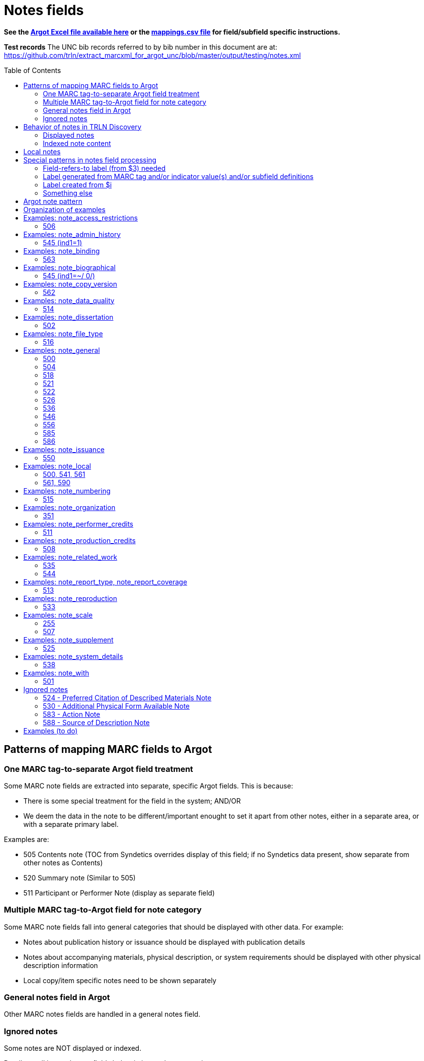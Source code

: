 :toc:
:toc-placement!:

= Notes fields

*See the https://github.com/trln/data-documentation/tree/master/argot[Argot Excel file available here] or the https://github.com/trln/data-documentation/blob/master/argot/_mappings.csv[mappings.csv file] for field/subfield specific instructions.*

*Test records*
The UNC bib records referred to by bib number in this document are at:
https://github.com/trln/extract_marcxml_for_argot_unc/blob/master/output/testing/notes.xml

toc::[]

== Patterns of mapping MARC fields to Argot
=== One MARC tag-to-separate Argot field treatment
Some MARC note fields are extracted into separate, specific Argot fields. This is because:

* There is some special treatment for the field in the system; AND/OR
* We deem the data in the note to be different/important enought to set it apart from other notes, either in a separate area, or with a separate primary label.

Examples are:

* 505 Contents note (TOC from Syndetics overrides display of this field; if no Syndetics data present, show separate from other notes as Contents)
* 520 Summary note (Similar to 505) 
* 511 Participant or Performer Note (display as separate field)

=== Multiple MARC tag-to-Argot field for note category
Some MARC note fields fall into general categories that should be displayed with other data. For example:

* Notes about publication history or issuance should be displayed with publication details
* Notes about accompanying materials, physical description, or system requirements should be displayed with other physical description information
* Local copy/item specific notes need to be shown separately

=== General notes field in Argot
Other MARC notes fields are handled in a general notes field.

=== Ignored notes
Some notes are NOT displayed or indexed.

Details on all ignored notes fields below in ignored notes section.

== Behavior of notes in TRLN Discovery
=== Displayed notes
All notes extracted into Argot will be displayed.

=== Indexed note content

* Note content is searchable in the keyword index.
* *Some note fields are NOT indexed.* These fields do not appear to meaningfully contribute to discovering the item described by the record and/or would introduce noise into the index and results sets
* Note labels and other parts of notes fields that contribute more noise than discoverability are NOT indexed.

== Local notes
It will be up to individual institutions to decide how their local notes (590) field data is mapped to the Argot `note_local` field.

In Endeca, we had the option of mapping this to either the non-indexed `Notes` property (using prepipeline data label `590`) or the `Indexed Notes` property (using prepipeline data label `590_indexed`).

The `note_local` field provides the same flexibility. 

== Special patterns in notes field processing
=== Field-refers-to label (from $3) needed
See https://github.com/trln/data-documentation/blob/master/argot/spec_docs/_subfield_3.adoc[spec document for $3] for more details. 

=== Label generated from MARC tag and/or indicator value(s) and/or subfield definitions
Data in some note fields looks very weird without a label. http://search.trln.org/search?id=UNCb1240038[Here's an example record in SearchTRLN]:

NOTES

- 1943-64. 1 v.
- No earlier abstracts published?
- Title varies slightly.
- (GL)


The same MARC field is often used to record different types of data, with indicator coding controlling the meaning of the field.

Some subfields are used to record data that needs its own label in order for the data (and its relationship to the rest of the data in the field) to make sense.

We should use the coding of the MARC data to display data to end users in a meaningful way.

*Each MARC field's indicators and subfields are defined separately, so this type of processing will be very field-specific.*

==== 521 example 1

 521 2 _ $a6-12$bMorgan Reynolds Incorporated

Without generating a label using the MARC tag and indicator coding, we end up with a cryptic note displayed:

 6-12 Morgan Reynolds Incorporated

Or we can meaningfully label/display the info:

 For grade(s): 6-12. (source: Morgan Reynolds Incorporated)


==== 521 example 2
 521 1 _ $aAdult.$bBrodart

Should be displayed:

 For age(s): Adult. (source: Brodart)

=== Label created from $i

[WARNING]
.$i is not always a label
=====================================================================
In the following fields, $i is a non-label data element: 

- 514
- 542
- 552
- 583
=====================================================================

=== Something else
Of course some fields are just weird and complicated.

One example is the 518 where you have the option of putting a natural language note in the $a. OR you can bust up the information into separately coded elements where the $p sort of functions as a label.

* May need $3 label
** b7832943a: 	518 _ _ $3CD 2$oRecorded$d2004 November,$pAuditorium (Chiesa) di San Salvatore a Rodengo, Brescia, Italy.
** b7832943a: 	518 _ _ $3CD 1$oRecorded$d2001 October,$pIstituo di musica Antica Academia Monte Regalis, Mondovi, Italy.
* If $a, treat like basic textual note
** b1200040a: 	518 _ _ $a"Recorded in the formerly monastic church of St. Ottilie in Möschenfeld near Munich. Date of recording, May, 1967."
* If any subfields occur after $a, remove them and throw in a space -- these are probably mis-coded and should be cleaned up in the data, but are pretty innocuous and seem easy-ish to deal with
** b8966892a: 	518 _ _ $aBroadcast$dFriday, November 18 (10:01-11:00 p.m. Est), on ABC.
* If no $a... $o 

== Argot note pattern

[source,javascript]
----
{
  "note_field_name":[
    {
      "label":"Label for the note",
      "value":"The displayed content of the note",
      "indexed_value":"The part of above value that should be indexed, if it is different from value",
      "indexed":"Boolean: true or false"
    }
  ]
}
----

* `label`: Optional. May be set from $3, $i, and/or MARC field tag + indicator values.
* `value`: *Required.* The note that will be displayed. If there is no `indexed_value` and `indexed` is not false, this is also the indexed note content.
* `indexed_value`: Optional. This should only be populated if:
** `indexed` == true; AND
** `indexed_value` needs to be different than `value`
* `indexed`: Optional. If not explicitly set, assumed to equal true. In other words, default assumption is that a note field will be indexed.

== Organization of examples

* Argot field
** MARC tag
*** Example from specific record
**** MARC
**** Argot 
**** Display (if there is anything notable to say/show)
**** Indexing/search (if there is anything notable to say/show)


== Examples: note_access_restrictions

Field is NOT indexed.

=== 506
==== UNCb4320053
===== MARC

[source]
----
506 1 _ $aAccess limited to UNC Chapel Hill-authenticated users.$fLimited to one (1) concurrent user
----

===== Argot

[source,javascript]
----
{
  "note_access_restrictions":[
    "Access limited to UNC Chapel Hill-authenticated users. Limited to one (1) concurrent user"
    ]
}
----

== Examples: note_admin_history

* Field is indexed

=== 545 (ind1=1)
==== UNCb5251752

===== MARC
[source]
-----
545 1 _ $aSpurlock-Neal Company started out as a drug store in Nashville, Tennessee in 1868, expanding later into a wholesale distributor of products from cough medicine and sarsaparilla to candies and syrups. By 1910, the company had become one of the largest retail druggists in the South.
-----

===== Argot
[source,javascript]
----
{
  "note_admin_history":[
      "Spurlock-Neal Company started out as a drug store in Nashville, Tennessee in 1868, expanding later into a wholesale distributor of products from cough medicine and sarsaparilla to candies and syrups. By 1910, the company had become one of the largest retail druggists in the South."
  ]
}
----

== Examples: note_binding

* Field is indexed

=== 563

==== UNCb8681679

===== MARC

[source]
----
563 _ _ $aPerfect bound softcover. Four-color offset lithography. Illustrated paper wrappers with flaps. Housed in foldout die-cut box with gold foil origami crane inserted into cover slot. Signed and numbered by the artist on book's front cover flap -- Description from$uhttp://vampandtramp.com/finepress/s/clarissa-sligh.html
----

===== Argot

[source,javascript]
----
{
  "note_binding":[
  {
    "value":"Perfect bound softcover. Four-color offset lithography. Illustrated paper wrappers with flaps. Housed in foldout die-cut box with gold foil origami crane inserted into cover slot. Signed and numbered by the artist on book's front cover flap -- Description from http://vampandtramp.com/finepress/s/clarissa-sligh.html"
  }
 ]
}
----

==== UNCb2559560

* Do NOT extract/map based on $5 See https://github.com/trln/data-documentation/blob/master/argot/spec_docs/_subfield_5.adoc[$5 spec doc] for details.

===== MARC
[source]
----
563 _ _ $aNLM copy bound in contemporary Cambridge-style binding.$5DNLM
----

===== Argot

*NONE*

==== UNCb4254290

* Label from $3

===== MARC

[source]
----
563 _ _ $aSome pages uncut.$3(Health Sciences Library, c. 1)
----

===== Argot

[source,javascript]
----
{
  "note_binding":[
    {
      "label":"(Health Sciences Library, c. 1):",
      "value":"Some pages uncut."
    }
  ]
}
----

== Examples: note_biographical

* Field is indexed

=== 545 (ind1=~/ 0/)
==== UNCb3784489

===== MARC
[source]
-----
545 _ _ $aEllen Walters, filmmaker, teacher, and anthropologist of Laurinburg, N.C., has produced and directed several documentary films on southern culture.
-----

===== Argot
[source,javascript]
----
{
  "note_biographical":[
      "Ellen Walters, filmmaker, teacher, and anthropologist of Laurinburg, N.C., has produced and directed several documentary films on southern culture."
  ]
}
----

== Examples: note_copy_version

* Field is not indexed

=== 562
==== UNCb7426360 mock

* Label from $3

===== MARC
[source]
-----
562 _ _ $3v. 2$aP. 140 is wrongly numbered 410.
-----

===== Argot
[source,javascript]
----
{
  "note_copy_version":[
      "v. 2: P. 140 is wrongly numbered 410."
  ]
}
----

===== Display

[NOTE]
====
I'm on the fence about where this belongs, though the `full display` column in the Argot fields.csv has it in "Other details > (item/copy-specific description cluster) > (no label)"

Separated out because I imagine this is something some institutions may want to treat differently.

It sometimes seems to be used for manifestation-level differences (i.e. all in a printing run would have same pagination error or advertisement included). However, sometimes it looks to be used for literal copy-specific notes (which would be local). 
====

== Examples: note_data_quality
=== 514
==== Complex processing rules

Produce a separate note with the label listed below for data in the given subfields.

* Attribute accuracy -- abc
* Logical consistency -- d
* Horizontal position accuracy -- fgh
* Vertical position accuracy -- ijk
* Cloud cover -- m
* Other data details -- euz

Insert ` -- ` (space hyphen hyphen space) between subfield values in all of the above *except* `Other data details`, where the subfield values should be separated by spaces only.

==== mock 1
From http://www.loc.gov/marc/bibliographic/bd514.html with a minor edit

===== MARC

[source]
----
514 _ _ $bEstimated to be 98.5%.$cVillage names compared to source map -- all match, therefore errors are possible only if source maps are incorrect.$dNode-to-line, line-to-area topological relationships maintained. Line and area attributes maintained. GRASS 4.0 program "v.support" checks topological relationships.$eAll incorporated limits shown on USGS quads were digitized.$fThe accuracy of this data is based upon the use of the source maps ... [subfield $f shortened in this example]$m8.42%
----

===== Argot

[source,javascript]
----
{
  "note_data_quality":[
    "Attribute accuracy: Estimated to be 98.5%. -- Village names compared to source map -- all match, therefore errors are possible only if source maps are incorrect.",
    "Logical consistency: Node-to-line, line-to-area topological relationships maintained. Line and area attributes maintained. GRASS 4.0 program \"v.support\" checks topological relationships.",
    "Other data details: All incorporated limits shown on USGS quads were digitized.",
    "Horizontal position accuracy: The accuracy of this data is based upon the use of the source maps ... [subfield $f shortened in this example]",
    "Cloud cover: 8.42%"
  ]
}
----

===== Suggested display
|====================
| Data quality: | Attribute accuracy: Estimated to be 98.5%. -- Village names compared to source map -- all match, therefore errors are possible only if source maps are incorrect.
| | Logical consistency: Node-to-line, line-to-area topological relationships maintained. Line and area attributes maintained. GRASS 4.0 program \"v.support\" checks topological relationships.
| | Other data details: All incorporated limits shown on USGS quads were digitized.
| | Horizontal position accuracy: The accuracy of this data is based upon the use of the source maps ... [subfield $f shortened in this example]
| | Cloud cover: 8.42%
|====================


==== mock 2
From http://www.loc.gov/marc/bibliographic/bd514.html

===== MARC

[source]
----
514 _ _ $aThe map layer that displays Special Feature Symbols shows the approximate location of small (less than 2 acres in size) areas of soils ... [subfield $a shortened in this example] $dQuarter quadrangles edited and joined internally and to surrounding quads. All known errors corrected.$eThe combination of spatial linework layer, Special Feature Symbols layer, and attribute data are considered a complete SSURGO dataset.$fThe actual on ground transition between the area represented by the Special Feature Symbol and the surrounding soils generally is very narrow with a well defined edge. The center of the feature area was compiled and digitized as a point. The same standards for compilation and digitizing used for line data were applied to the development of the Special Feature Symbols layer.
----

===== Argot

[source,javascript]
----
{
  "note_data_quality":[
    "Attribute accuracy: The map layer that displays Special Feature Symbols shows the approximate location of small (less than 2 acres in size) areas of soils ... [subfield $a shortened in this example]",
    "Logical consistency: Quarter quadrangles edited and joined internally and to surrounding quads. All known errors corrected.",
    "Other data details: The combination of spatial linework layer, Special Feature Symbols layer, and attribute data are considered a complete SSURGO dataset.",
    "Horizontal position accuracy: The actual on ground transition between the area represented by the Special Feature Symbol and the surrounding soils generally is very narrow with a well defined edge. The center of the feature area was compiled and digitized as a point. The same standards for compilation and digitizing used for line data were applied to the development of the Special Feature Symbols layer."
  ]
}
----

==== mock 3
From http://www.loc.gov/marc/bibliographic/bd514.html

===== MARC

[source]
----
514 _ _ $bApproximately 95%
----

===== Argot

[source,javascript]
----
{
  "note_data_quality":[
    "Attribute accuracy: Approximately 95%"
  ]
}
----

==== mock 4
From http://www.loc.gov/marc/bibliographic/bd514.html

===== MARC

[source]
----
514 _ _ $aHorizontal position accuracy 1-3 meters$fDifferential GPS$g3 meters$hStatic tests$iBar test$jOne foot$kBar check.
----

===== Argot

[source,javascript]
----
{
  "note_data_quality":[
    "Attribute accuracy: Horizontal position accuracy 1-3 meters",
    "Horizontal position accuracy: Differential GPS -- 3 meters -- Static tests",
    "Vertical position accuracy: Bar test -- One foot -- Bar check."
  ]
}
----

==== mock 5
From http://www.loc.gov/marc/bibliographic/bd514.html

===== MARC

[source]
----
514 _ _ $zCompleteness:$u<URI>
----

===== Argot

[source,javascript]
----
{
  "note_data_quality":[
    "Other data details: Completeness: <URI>"
  ]
}
----

==== UNCb4265192
===== MARC

[source]
----
514 _ _ $aNED has a resolution of one arc-second (approximately 30 meters) for the conterminous United States, Hawaii and a resolution of two arc-seconds for Alaska$g30 meters$uhttp://spatialnews.geocomm.com/whitepapers/sdts-demmap.pdf$zThe Spatial data and transfer standard mapping of the USGS digital elevation model.$uhttp://gisdata.usgs.net/NED/fgdcmetadata.asp$zNational elevation dataset FGDC compliant metadata.
----

===== Argot

[source,javascript]
----
{
  "note_data_quality":[
    "Attribute accuracy: NED has a resolution of one arc-second (approximately 30 meters) for the conterminous United States, Hawaii and a resolution of two arc-seconds for Alaska",
    "Horizontal position accuracy: 30 meters",    
    "Other data details: http://spatialnews.geocomm.com/whitepapers/sdts-demmap.pdf The Spatial data and transfer standard mapping of the USGS digital elevation model. http://gisdata.usgs.net/NED/fgdcmetadata.asp National elevation dataset FGDC compliant metadata."
  ]
}
----

==== UNCb8346897
===== MARC

[source]
----
514 _ _ $zConforms To:$eCombined Arms Research Library Digital Library
----

===== Argot

[source,javascript]
----
{
  "note_data_quality":[
    "Other data details: Conforms To: Combined Arms Research Library Digital Library"
  ]
}
----

==== UNCb6855640
===== MARC

[source]
----
514 _ _ $aThe attribute accuracy is unknown.$dNo duplicate features are present.$eAfter processing, the data set is checked for number of records, attribute names, and values compared with source materials.
----

===== Argot

[source,javascript]
----
{
  "note_data_quality":[
    "Attribute accuracy: The attribute accuracy is unknown.",
    "Logical consistency: No duplicate features are present.",
    "Other data details: After processing, the data set is checked for number of records, attribute names, and values compared with source materials."
  ]
}
----

== Examples: note_dissertation
=== 502
==== Complex processing rules
*See _Shift off subfield list before further processing_ section of https://github.com/trln/data-documentation/blob/master/argot/spec_docs/_subfield_6.adoc[$6 spec sheet]*

===== Punctuation provision rules for building field value from component subfields (i.e. when there are subfields other than a present)

* Precede all non-initial subfield values except $d with `--`
* Precede non-initial $d with `, ` (comma space)

===== Logic

* If first subfield is a...
** If there are no other subfields (b,c,d,g, or o)
*** Take contents of $a.
*** See UNCb9058990 example below.
** And it is followed by subfields b,c,d,g, or o
*** Build note field from all extractable subfield elements present, following punctuation provision rules.
*** See mock example below.
* If first subfield is b or g
** Build note field from all subfield elements present, following punctuation provision rules.
** See UNCb7386333 and UNCb1511334 examples below.
* Else...
** Provide fake $b value "Thesis/dissertation" to use at beginning of field
** Build note field from all subfield elements present, following punctuation provision rules
** See UNCb6856070 example below.

==== UNC mock example
===== MARC

[source]
----
502 _ _ $aThesis$bPh.D$cUniversity of North Carolina at Chapel Hill.
----

===== Argot
[source,javascript]
----
{
  "note_dissertation":[
      "Thesis--Ph.D--University of North Carolina at Chapel Hill."
  ]
}
----

==== UNCb9058990

===== MARC
[source]
----
502 _ _ $aThesis (Ph. D.)--University of Lancaster, Lancashire, England.
----

===== Argot

[source,javascript]
----
{
  "note_dissertation":[
      "Thesis (Ph. D.)--University of Lancaster, Lancashire, England."
  ]
}
----

==== UNCb7386333

===== MARC

[source]
----
502 _ _ $gRecital document$bMaster of Music in Performance and Vocal Pedagogy$cUniversity of Texas at San Antonio$d2012.
----

===== Argot

[source,javascript]
----
{
  "note_dissertation":[
      "Recital document--Master of Music in Performance and Vocal Pedagogy--University of Texas at San Antonio, 2012."
  ]
}
----

==== UNCb1511334

===== MARC
[source]
----
502 _ _ $bPh. D.$cUniversity of North Carolina$d1976
----

===== Argot

[source,javascript]
----
{
  "note_dissertation":[
      "Ph. D.--University of North Carolina, 1976"
  ]
}
----

==== UNCb6856070
===== MARC

[source]
----
502 _ _ $cBremen International Graduate School of Social Sciences$d2008
----

===== Argot

[source,javascript]
----
{
  "note_dissertation":[
      "Thesis/dissertation--Bremen International Graduate School of Social Sciences, 2008"
  ]
}
----

== Examples: note_file_type

* Field is NOT indexed

=== 516

==== UNCb3511387

* No label provided

===== MARC

[source]
----
516 8 _ $aISO 9660 format; data files in dBase format; text files in ASCII format
----

===== Argot

[source,javascript]
----
{
  "note_file_type":[
    "ISO 9660 format; data files in dBase format; text files in ASCII format"
    ]
}
----

==== UNCb4829326

* Label provided

===== MARC

[source]
----
516 _ _ $aPDF
----

===== Argot

[source,javascript]
----
{
  "note_file_type":[
    "PDF"
    ]
}
----

== Examples: note_general
=== 500

[NOTE]
====
500 is mapped to `note_general` if it lacks a whitelisted $5 value for the institution creating the Argot.
====

==== UNCb1055018
===== MARC
[source]
----
500 _ _ $a"This edition is limited to 750 copies, and the type has been distributed."
----

===== Argot
[source,javascript]
----
{
  "note_general":[
    {
      "value":"\"This edition is limited to 750 copies, and the type has been distributed.\""
    }
  ]
}


----

==== UNCb1004068
===== MARC

[source]
----
500 _ _ $aTranslation is based on a photocopy of the original MS. in the Library of Pembroke College, Oxford.
500 _ _ $a"Published under the auspices of the Library of the New York Academy of Medicine."
500 _ _ $3c. 1$aInscribed: "Benson R. Wilcox"--Fly leaf.$5NcU-H
541 _ _ $aPresented by Benson R. Wilcox$c(Gift :$d2010 :$fHealth Sciences Library,$3c. 1)
561 _ _ $3c. 1$aBookplate: "Ex Libris Benson R. Wilcox M.D."--Inside front cover.$5NcU-H
----

===== Argot
[source,javascript]
----
{
  "note_general":[
    {
      "value":"Translation is based on a photocopy of the original MS. in the Library of Pembroke College, Oxford."
    },
    {
      "value":"\"Published under the auspices of the Library of the New York Academy of Medicine.\""
    }
    ]
    }

----

=== 504

[IMPORTANT]
====
*Processing rule*

If $b is present, prepend "Number of references: " to its value.
====

==== UNCb4706138
===== MARC

[source]
----
504 _ _ $b36 references.
----

===== Argot

[source,javascript]
----
{
  "note_general":[
    {
      "value":"Number of references: 36 references.",
      "indexed":"false"
    }
  ]
}
----

==== UNCb2019098
===== MARC

[source]
----
504 _ _ $aBibliography : p. 81-83.$b52.
----

===== Argot
[source,javascript]
----
{
  "note_general":[
    {
      "value":"Bibliography : p. 81-83. Number of references: 52.",
      "indexed":"false"
    }
  ]
}
----

=== 518

==== UNCb7612476

* label from $3
* content of note broken down into specific subfields

===== MARC

[source]
----
518 _ _ $31st-4th works$orecorded$d2013 January 25-27$pSt. Mary's Church, Chilham, Kent.
518 _ _ $35th work$orecorded$d2013 January 31$pNo. 2 Studio, Abbey Road, London.
----

===== Argot

[source,javascript]
----
{
  "note_general":[
    {
      "label":"1st-4th works:",
      "value":"recorded 2013 January 25-27 St. Mary's Church, Chilham, Kent.",
      "indexed":"false"
    },
    {
      "label":"5th work:",
      "value":"recorded 2013 January 31 No. 2 Studio, Abbey Road, London.",
      "indexed":"false"
    }
  ]
}
----

==== UNCb1818381

* no label
* full note in $a

===== MARC

[source]
----
518 _ _ $aRecorded June 11-18, 1981, Corbett Auditorium, College-Conservatory of Music, University of Cincinnati.
----

===== Argot

[source,javascript]
----
{
  "note_general":[
    {
      "value":"Recorded June 11-18, 1981, Corbett Auditorium, College-Conservatory of Music, University of Cincinnati.",
      "indexed":"false"
    }
----

=== 521

==== Complex processing rules

*Provide label based on value of indicator 1.*

[%header,cols=2*]
|====================
| i1 value | label value
| blank | For audience(s):
| 0 | For grade(s):
| 1 | For age(s):
| 2 | For grade(s):
| 3 | For audience(s):
| 4 | For audience(s):
| 8 | LABEL NOT PROVIDED
|====================

*Separate repeated $a values with `; ` (semicolon space)* +
See UNCb3388632 below

*Create parenthetical source statement from $b value if present* +
See UNCb6569074, UNCb5764837 examples below.

*Create label from $3 value if present*

*Field is NOT indexed.*

==== UNCb1301072

* No label (i1=8)

===== MARC

[source]
----
521 8 _ $a"The professional bulletin for Army engineers."
----

===== Argot

[source,javascript]
----
{
  "note_general":[
    {
      "value":"\"The professional bulletin for Army engineers.\"",
      "indexed":"false"
    }
  ]
}
----

==== UNCb6569074

* Label based on indicator
* Source statement from $b

===== MARC

[source]
----
521 _ _ $aScholarly & Professional$bIEEE Computer Society Press
----

===== Argot

[source,javascript]
----
{
  "note_general":[
    {
      "label":"For audience(s):",
      "value":"Scholarly & Professional (source: IEEE Computer Society Press)",
      "indexed":"false"
    }
  ]
}
----

==== UNCb6424285

* Label based on indicator

===== MARC

[source]
----
521 0 _ $a4.5.
----

===== Argot

[source,javascript]
----
{
  "note_general":[
    {
      "label":"For grade(s):",
      "value":"4.5.",
      "indexed":"false"
    }
  ]
}
----

==== UNCb3731759 mock

* Label based on indicator

===== MARC

[source]
----
521 1 _ $a3 to 7.$3workbook:
----

===== Argot

[source,javascript]
----
{
  "note_general":[
    {
      "label":"Workbook: For age(s):",
      "value":"3 to 7.",
      "indexed":"false"
    }
  ]
}
----

==== UNCb5764837

* Label based on indicator
* Source statement from $b

===== MARC

[source]
----
521 2 _ $a7-12.$bBrodart
----

===== Argot

[source,javascript]
----
{
  "note_general":[
    {
      "label":"For grade(s):",
      "value":"7-12. (source: Brodart)",
      "indexed":"false"
    }
  ]
}
----

==== UNCb3388632

* Label based on indicator

===== MARC

[source]
----
521 3 _ $aOlder adults$ayounger persons with disabilities.
----

===== Argot

[source,javascript]
----
{
  "note_general":[
    {
      "label":"For audience(s):",
      "value":"Older adults; younger persons with disabilities.",
      "indexed":"false"
    }
  ]
}
----

=== 522

==== UNCb8954715a

* Label not provided (i1=8)

===== MARC

[source]
----
522 8 _ $a"The non-OECD countries in this report comprise ... central and Eastern European countries (CEECs), major New Indepenent States (NIS), and China, Brazil, and India ..."
----

===== Argot

[source,javascript]
----
{
  "note_general":[
    {
      "value":"\"The non-OECD countries in this report comprise ... central and Eastern European countries (CEECs), major New Indepenent States (NIS), and China, Brazil, and India ...\""
    }
  ]
}
----

==== UNCb8420259

* label provided (i1=blank)

===== MARC

[source]
----
522 _ _ $aAsia-Pacific ; Africa ; Near East ; Americas ; Europe ; Argentina ; Uruguay ; Brazil ; Chile ; Peru.
----

===== Argot

[source,javascript]
----
{
  "note_general":[
    {
      "label":"Geographic coverage:",
      "value":"Asia-Pacific ; Africa ; Near East ; Americas ; Europe ; Argentina ; Uruguay ; Brazil ; Chile ; Peru."
    }
  ]
}
----

=== 526
==== Complex processing rules
*Label set based on i1 value and $i if present*

* i1=0 : Label = "Reading program:"
* i1=8 : no label
* i1=anything else : no label (invalid/undefined values)

If i1=0 and $i present, label = "Reading program: #{$ivalue}:"

*Add punctuation between subfields*

" -- " (space hyphen hyphen space)

*Provide labels for cryptic subfields*

[%header,cols=2*]
|====================
| subfield | prepend
| a | (nothing)
| b | "Interest level: "
| c | "Reading level: "
| d | "Title points: "
| z | (nothing)
|====================

*When $a is the sole subfield*

* Do nothing special, in which case `value` and `indexed value` will be identical; OR
* Do an extra thing to omit setting `indexed_value`

I probably wouldn't do anything special. This is not THAT common of a note, and the contents of the note tend to be relatively brief.

*When there is no $a*

* Do nothing special, in which case, whatever else is in `value` will be indexed; OR
* Do an extra thing to add `indexed:false`

I probably wouldn't do anything special. This field doesn't even make sense without a $a, so I suspect any instances missing a $a need to be deleted or corrected anyway. There shouldn't be too many of them.

==== UNCb8186117 mock

* label from i1 and $i
* cryptic subfield labels and between-subfield punctuation provided

===== MARC

[source]
----
526 0 _ $aAccelerated Reader$bGrades 5-8$c4.9$d10$xSD$zQuiz 161076$zEnglish fiction.$i2017 addition to
----

===== Argot

[source,javascript]
----
{
  "note_general":[
    {
      "label":"Reading program: 2017 addition to:"
      "value":"Accelerated Reader -- Interest level: Grades 5-8 -- Reading level: 4.9 -- Title points: 10 --  Quiz 161076 -- English fiction.",
      "indexed_value":"Accelerated Reader"
    }
  ]
}
----

==== UNCb7402489

* no label

===== MARC

[source]
----
526 8 _ $aCE credits available from Psychotherapy.net
----

===== Argot

*Applying the "do nothing special" option described above*

[source,javascript]
----
{
  "note_general":[
    {
      "label":"Reading program: 2017 addition to:"
      "value":"CE credits available from Psychotherapy.net"
      "indexed_value":"CE credits available from Psychotherapy.net"
    }
  ]
}
----

=== 536

==== UNCb3455797

* label provided (constant)

===== MARC

[source]
----
536 _ _ $aHeadquarters, U.S. Army Corps of Engineers.$d4A162784,$dAT 45,$dFF-XS5.
----

===== Argot

[source,javascript]
----
{
  "note_general":[
    {
      "label":"Funding details:",
      "value":"Headquarters, U.S. Army Corps of Engineers. 4A162784, AT 45, FF-XS5."
    }
  ]
}
----

=== 546

==== UNCb5753246

===== MARC

[source]
----
500 _ _ $aIncludes index.
546 _ _ $3Text$aLatin
546 _ _ $3Introduction and notes$aGerman
----

===== Argot

[source,javascript]
----
{
  "note_general":[
    {
      "value":"Includes index."
    },
    {
      "label":"Text:",
      "value":"Latin"
    },
    {
      "label":"Introduction and notes:",
      "value":"German"
    }
  ]
}
----

=== 556

* Values from this field are NOT indexed

==== UNCb4430475

* Label provided

===== MARC

[source]
----
556 _ _ $aIPEDS peer analysis system user manual, self guided tutorials.
----

===== Argot

[source,javascript]
----
{
  "note_general":[
     {
       "label":"Documentation:",
       "value":"IPEDS peer analysis system user manual, self guided tutorials.",
       "indexed":"false"
     }
    ]
}
----

==== UNCb3226895

* Label not provided

===== MARC

[source]
----
556 8 _ $aAccompanied by user's manual (in English and French). Title on manual: Mayer international auction records on CD-ROM.
----

===== Argot

[source,javascript]
----
{
  "note_general":[
    {
      "value":"Accompanied by user's manual (in English and French). Title on manual: Mayer international auction records on CD-ROM.",
      "indexed":"false"
    }
  ]
}
----

=== 585

==== UNCb4794350

* Label from $3

===== MARC

[source]
----
585 _ _ $3Paintings, calligraphies, seal carvings$aExhibited: University Museum and Art Gallery, The University of Hong Kong, sponsored by Mr. Frankie W., October 29, 2004-December 9, 2004.
----

===== Argot

[source,javascript]
----
{
  "note_general":[
    {
      "label":"Paintings, calligraphies, seal carvings:",
      "value":"Exhibited: University Museum and Art Gallery, The University of Hong Kong, sponsored by Mr. Frankie W., October 29, 2004-December 9, 2004."
    }
  ]
}
----

==== UNCb9057170

* No label

===== MARC

[source]
----
585 _ _ $a"Published in conjunction with the exhibition Wiener Werkstätte 1903-1932 : the luxury of beauty, Neue Galerie New York, October 26, 2017-January 29, 2018" (title page verso).
----

===== Argot

[source,javascript]
----
{
  "note_general":[
    {
      "value":"\"Published in conjunction with the exhibition Wiener Werkstätte 1903-1932 : the luxury of beauty, Neue Galerie New York, October 26, 2017-January 29, 2018\" (title page verso)."
    }
  ]
}
----

=== 586

==== UNCb4336828
===== MARC

[source]
----
586 _ _ $aAcademy Awards, 2003: Best Documentary, Features (Michael Moore, Michael Donovan)
586 _ _ $aCannes Film Festival, 2002: 55th Anniversary Prize (Michael Moore)
----

===== Argot

[source,javascript]
----
{
  "note_general":[
    {
      "value":"Academy Awards, 2003: Best Documentary, Features (Michael Moore, Michael Donovan)"
    },
    {
      "value":"Cannes Film Festival, 2002: 55th Anniversary Prize (Michael Moore)"
    }
  ]
}
----

==== UNCb7672018
===== MARC

[source]
----
586 _ _ $6880-05$3Ana$aDai 150-kai Akutagawa-shō, 2014
----

===== Argot

[source,javascript]
----
{
  "note_general":[
    {
      "label":"Ana:",
      "value":"Dai 150-kai Akutagawa-shō, 2014"
    }
  ]
}
----

== Examples: note_issuance
=== 550
==== UNCb234211
===== MARC

[source]
----
245 0 0 $aAmerican birds$h[serial].
260 _ _ $a[New York,$bNational Audubon Society]
550 _ _ $aVols. for <Feb.-June 1971> published by the National Audubon Society in collaboration with the U.S. Fish and Wildlife Service.
----

===== Argot

[source,javascript]
----
{
  "note_issuance":[
      "Vols. for <Feb.-June 1971> published by the National Audubon Society in collaboration with the U.S. Fish and Wildlife Service."
    ]
}
----

===== Display suggestion
*American birds [serial].* +
[New York, National Audubon Society] +

*OTHER DETAILS* +
[New York, National Audubon Society] +
Vols. for <Feb.-June 1971> published by the National Audubon Society in collaboration with the U.S. Fish and Wildlife Service.

== Examples: note_local
=== 500, 541, 561
*500* is mapped to `note_local` if whitelisted $5 for institution creating Argot is present.

*541* is always mapped to `note_local`. This field has many elements and their use is not well-standardized. Rules for mapping this field are assumed to be completely institution-specific. 

*561* is always mapped to `note_local` if not coded as private.

500 and 561 are very simple MARC fields, so there's a default mapping specified for these. Institutions can customize this if necessary. 

==== UNCb1004068
===== MARC

[source]
----
500 _ _ $aTranslation is based on a photocopy of the original MS. in the Library of Pembroke College, Oxford.
500 _ _ $a"Published under the auspices of the Library of the New York Academy of Medicine."
500 _ _ $3c. 1$aInscribed: "Benson R. Wilcox"--Fly leaf.$5NcU-H
541 _ _ $aPresented by Benson R. Wilcox$c(Gift :$d2010 :$fHealth Sciences Library,$3c. 1)
561 _ _ $3c. 1$aBookplate: "Ex Libris Benson R. Wilcox M.D."--Inside front cover.$5NcU-H
----

===== Argot
[source,javascript]
----
{
  "note_local":[
    {
      "label":"c. 1",
      "value":"Inscribed: \"Benson R. Wilcox\"--Fly leaf."
    },
    {
      "label":"Source of acquisition",
      "value":"Presented by Benson R. Wilcox (Gift : 2010 : Health Sciences Library, c. 1)",
      "indexed_value":"Presented by Benson R. Wilcox"
    },
    {
      "label":"Ownership history: c. 1",
      "value":"Bookplate: \"Ex Libris Benson R. Wilcox M.D.\"--Inside front cover."
    }
  ]
}
----

=== 561, 590
*561* is *never* mapped to Argot if it is coded as private.

*590* is always mapped to `note_local`. A default mapping is specified, assuming the local field use has a simple structure and the contents should be indexed.

==== UNCb5260735
_I don't know why our rare books catalogers have added what basically amount to duplicate 590 notes. I'm flagging this as a long-term data cleanup project for UNC._

===== MARC

[source]
----
561 0 _ $aGift of Ralph Falls, 6/25/97.
590 _ _ $aRBC PQ4315.58 .R7 1896 c. 1: RBC: Bound in ivory paper yapp fore-edges deckle edges notations and markings throughout.
590 _ _ $aRBC: Bound in ivory paper; yapp fore-edges; deckle edges; notations and markings throughout.
----

===== Argot
[source,javascript]
----
{
  "note_local":[
    {
      "value":"RBC PQ4315.58 .R7 1896 c. 1: RBC: Bound in ivory paper yapp fore-edges deckle edges notations and markings throughout."
    },
    {
      "value":"RBC: Bound in ivory paper; yapp fore-edges; deckle edges; notations and markings throughout."
    }
  ]
}
----

== Examples: note_numbering

=== 515
==== UNCb1269140
===== MARC

[source]
----
515 _ _ $aIssues for 1863-1950 have no vol. numbering but constitute v. 1-85.
515 _ _ $aVol. 102 issued in 2 pts.
----

===== Argot

[source,javascript]
----
{
  "note_numbering":[
    "Issues for 1863-1950 have no vol. numbering but constitute v. 1-85.",
    "Vol. 102 issued in 2 pts."
    ]
}
----

== Examples: note_organization

=== 351
==== UNCb6351954
===== MARC

[source]
----
351 _ _ $3Publications and correspondence$aOrganized into two groups: Publications. Correspondence.$bChronological arrangement within group.
----

===== Argot

[source,javascript]
----
{
  "note_organization":[
    "Publications and correspondence: Organized into two groups: Publications. Correspondence. Chronological arrangement within group."
    ]
}
----

== Examples: note_performer_credits
=== 511
==== UNCb1193204
===== MARC

[source]
----
511 0 _ $aJoan Sutherland, soprano; Marilyn Horne, contralto; Joseph Rouleau, bass; with other soloists; London Symphony Orchestra; Richard Bonynge, conductor.
----

===== Argot
[source,javascript]
----
{
  "note_performer_credits":[
    {
      "value":"Joan Sutherland, soprano; Marilyn Horne, contralto; Joseph Rouleau, bass; with other soloists; London Symphony Orchestra; Richard Bonynge, conductor."
    }
  ]
}
----

==== UNCb1709125
===== MARC

[source]
----
511 1 _ $aBela Lugosi, David Manners, Helen Chandler, Edward Van Sloan, Dwight Frye, Frances Dade.
----

===== Argot
[source,javascript]
----
{
  "note_performer_credits":[
    {
      "label":"Cast",
      "value":"Bela Lugosi, David Manners, Helen Chandler, Edward Van Sloan, Dwight Frye, Frances Dade."
    }
  ]
}
----

== Examples: note_production_credits
=== 508
==== UNCb5311776
===== MARC

[source]
----
245 0 0 $aForbidden Hollywood collection.$nVol. 1$h[videorecording].
505 0 _ $aDisc one. Baby face [prerelease version] / Warner Bros. Pictures, Inc. & the Vitaphone Corp. present ; directed by Alfred E. Green ; screen play by Gene Markey & Kathryn Scola ; story by Mark Canfield ; [produced by William LeBaron, Raymond Griffith] (1933, 76 min) ; Baby face [original theatrical release] / Warner Bros. Pictures, Inc. & the Vitaphone Corp. present ; directed by Alfred E. Green ; screen play by Gene Markey & Kathryn Scola ; story by Mark Canfield (1933, 72 min) -- Disc two. Red-headed woman / Metro-Goldwyn-Mayer presents ; directed by Jack Conway ; from the book by Katharine Brush ; screen play by Anita Loos ; [produced by Albert Lewin, Irving Thalberg ; additional writing by F. Scott Fitzgerald] (1932, 79 min.) -- Waterloo bridge / Carl Laemmle presents ; produced by Carl Laemmle, Jr. ; Universal Pictures Corp. ; from the stage play by Robert E. Sherwood ; adaptation and added dialogue, Benn Levy ; screen play, Tom Reed ; directed by James Whale (1931, 81 min.).
508 _ _ $aBaby face: editing, Howard Bretherton ; photography, James Van Trees.
508 _ _ $aRed-headed woman: photography, Harold Rosson ; editing, Blanche Sewell.
508 _ _ $aWaterloo Bridge: cinematographer, Arthur Edeson ; editor, Clarence Kolster, Maurice Pivar ; music, Val Burton.
----

===== Argot
[source,javascript]
----
{
  "note_production_credits":[
    "Baby face: editing, Howard Bretherton ; photography, James Van Trees."
    "Red-headed woman: photography, Harold Rosson ; editing, Blanche Sewell."
    "Waterloo Bridge: cinematographer, Arthur Edeson ; editor, Clarence Kolster, Maurice Pivar ; music, Val Burton."
  ]
}
----

== Examples: note_related_work

=== 535
==== UNCb2415252

* Label provided based on i1 value
* Not indexed

===== MARC

[source]
----
535 1 _ $aDiocesan Library, Episcopal Diocese of Western North Carolina,$bP. O. Box 368, Black Mountain, N.C. 28711.
----

===== Argot

[source,javascript]
----
{
  "note_related_work":[
    {
      "label":"Originals held by:",
      "value":"Diocesan Library, Episcopal Diocese of Western North Carolina, P. O. Box 368, Black Mountain, N.C. 28711."
      "indexed":"false"
    }
  ]
}
----

==== UNCb4014115

* Label provided based on i1 value and $3 if present
* Not indexed

===== MARC

[source]
----
535 2 _ $aChurch of Jesus Christ of the Latter-day Saints. Family History Center, Greensboro, N.C.$3Microfilm
----

===== Argot

[source,javascript]
----
{
  "note_related_work":[
    {
      "label":"Microfilm: Duplicates held by:",
      "value":"Church of Jesus Christ of the Latter-day Saints. Family History Center, Greensboro, N.C.",
      "indexed":"false"
    }
  ]
}
----

=== 544
==== UNCb2364073

* No label provided
* Indexed portion different from display portion

===== MARC

[source]
----
544 _ _ $dSee also James Ritchie Sparkman books (#2732);$dSparkman family papers (#2791) at the$aSouthern Historical Collection, University of North Carolina at Chapel Hill.
544 _ _ $dSee also W.E. Sparkman account book at the$aSouth Caroliniana Library, University of South Carolina.
----

===== Argot

[source,javascript]
----
{
  "note_related_work":[
    {
      "value":"See also James Ritchie Sparkman books (#2732); Sparkman family papers (#2791) at the Southern Historical Collection, University of North Carolina at Chapel Hill.",
      "indexed_value":"See also James Ritchie Sparkman books (#2732); Sparkman family papers (#2791) at the"
    },
    {
      "value":"See also W.E. Sparkman account book at the South Caroliniana Library, University of South Carolina.",
      "indexed_value":"See also W.E. Sparkman account book at the"
    }
  ]
}
----

==== UNCb6466285

* Nothing from field is indexed.
* No label provided

===== MARC

[source]
----
544 _ _ $aThe North Carolina Collection Photographic Archives, University of North Carolina at Chapel Hill, holds many collections with images relating to the history of the University of North Carolina at Chapel Hill.
----

===== Argot

[source,javascript]
----
{
  "note_related_work":[
    {
      "value":"The North Carolina Collection Photographic Archives, University of North Carolina at Chapel Hill, holds many collections with images relating to the history of the University of North Carolina at Chapel Hill.",
      "indexed":"false"
    }
  ]
}
----

==== UNCb7335781

* Label provided based on indicator value
* Indexed portion different from display portion

===== MARC

[source]
----
544 1 _ $dWilliam R. Ferris Collection, #20367 in the,$aSouthern Folklife Collection, University of North Carolina at Chapel Hill.
----

===== Argot

[source,javascript]
----
{
  "note_related_work":[
    {
      "label":"Related materials:",
      "value":"William R. Ferris Collection, #20367 in the, Southern Folklife Collection, University of North Carolina at Chapel Hill.",
      "indexed_value":"William R. Ferris Collection, #20367 in the,"
    }
  ]
}
----

==== UNCb7335781 mock

* Label provided based on indicator value AND $3 value
* Indexed portion different from display portion

===== MARC

[source]
----
544 1 _ $3Documents from 1970s$dWilliam R. Ferris Collection, #20367 in the,$aSouthern Folklife Collection, University of North Carolina at Chapel Hill.
----

===== Argot

[source,javascript]
----
{
  "note_related_work":[
    {
      "label":"Documents from 1970s: Related materials:",
      "value":"William R. Ferris Collection, #20367 in the, Southern Folklife Collection, University of North Carolina at Chapel Hill.",
      "indexed_value":"William R. Ferris Collection, #20367 in the,"
    }
  ]
}
----

== Examples: note_report_type, note_report_coverage
=== 513
==== UNCb3661373
===== MARC

[source]
----
245 1 0 $aTheory and modeling of atmospheric turbulence /$cC.M. Tchen ; prepared for George C. Marshall Space Flight Center.
260 _ _ $aWashington, D.C. :$bNational Aeronautics and Space Administration, Scientific and Technical Information Office ;$a[Springfield, Va. :$bFor sale by National Technical Information Service],$c1984.
300 _ _ $a2 v. :$bill. ;$c28 cm.
500 _ _ $a"February 1984"--Pt. 1.
500 _ _ $a"August 1984"--Pt. 2.
513 _ _ $aContractor report.$bSept 1, 1981-Aug 31, 1982 (pt. 1)
513 _ _ $aContractor report.$bSept 1, 1982-Aug 31, 1983 (pt. 2)
----

===== Argot

[source,javascript]
----
{
  "note_report_type":[
    "Contractor report."
    ],
  "note_report_coverage":[
    "Sept 1, 1981-Aug 31, 1982 (pt. 1)",
    "Sept 1, 1982-Aug 31, 1983 (pt. 2)"
  ]
}
----

===== Display suggestion
*Theory and modeling of atmospheric turbulence* +
C.M. Tchen ; prepared for George C. Marshall Space Flight Center. +
Washington, D.C. : National Aeronautics and Space Administration, Scientific and Technical Information Office ; [Springfield, Va. : For sale by National Technical Information Service], 1984.

*OTHER DETAILS* +
Washington, D.C. : National Aeronautics and Space Administration, Scientific and Technical Information Office ; [Springfield, Va. : For sale by National Technical Information Service], 1984. +
*Report covers:* Sept 1, 1981-Aug 31, 1982 (pt. 1) +
*Report covers:* Sept 1, 1982-Aug 31, 1983 (pt. 2)


*Physical description:* 2 v. : ill. ; 28 cm. +
*Type of report:* Contractor report.

*Notes:* +
"February 1984"--Pt. 1. +
"August 1984"--Pt. 2.

==== UNCb2372593
===== MARC

[source]
----
513 _ _ $aIn house.
----

===== Argot

[source,javascript]
----
{
  "note_report_type":[
    "In house."
    ]
}
----

==== UNCb3405558
===== MARC

[source]
----
513 _ _ $bJanuary - March 1983.
----

===== Argot

[source,javascript]
----
{
  "note_report_coverage":[
    "January - March 1983."
  ]
}
----

== Examples: note_reproduction
=== 533

==== UNCb4128950

* label from $3
* indexed

===== MARC

[source]
----
533 _ _ $aMicrofilm.$3v.3-4.$bWoodbridge, Conn. :$cPrimary Source Microfilm, an imprint of Gale Group,$d2000.$e1 reel ; 35mm.$nUnit 326.$f(The Eighteenth Century ; reel 11380, no. 01).$7s2000    ctu  b
533 _ _ $aMicrofilm.$3v.1-2.$bWoodbridge, Conn. :$cPrimary Source Microfilm, an imprint of Gale Group,$d2000.$e1 reel ; 35mm.$nUnit 326.$f(The Eighteenth Century ; reel 11379, no. 01).$7s2000    ctu  b bb
----

===== Argot

[source,javascript]
----
{
  "note_reproduction":[
    {
      "label":"v.3-4.:",
      "value":"Microfilm. Woodbridge, Conn. : Primary Source Microfilm, an imprint of Gale Group, 2000. 1 reel ; 35mm. Unit 326. (The Eighteenth Century ; reel 11380, no. 01).",
      "indexed_value":"Primary Source Microfilm, an imprint of Gale Group, (The Eighteenth Century ; reel 11380, no. 01)."
    },
    {
      "label":"v.1-2.:",
      "value":"Microfilm. Woodbridge, Conn. : Primary Source Microfilm, an imprint of Gale Group, 2000. 1 reel ; 35mm. Unit 326. (The Eighteenth Century ; reel 11379, no. 01).",
      "indexed_value":"Primary Source Microfilm, an imprint of Gale Group, (The Eighteenth Century ; reel 11379, no. 01)."
    }
  ]
}
----

==== UNCb1817196

* no label
* not indexed (no $c or $f present)

===== MARC

[source]
----
533 _ _ $aMicroopaque.$bWorcester, Mass. :$bMicro Research Corporation [for the American Antiquarian Society].$e4 opaques ; 15 x 23 cm.
----

===== Argot

[source,javascript]
----
{
  "note_reproduction":[
    {
      "value":"Microopaque. Worcester, Mass. : Micro Research Corporation [for the American Antiquarian Society]. 4 opaques ; 15 x 23 cm.",
      "indexed":"false"
    }
  ]
}
----

== Examples: note_scale
=== 255
==== UNC1998984
===== MARC

[source]
----
255 _ _ $aScale [3 cm. per degree]$d(Zones -18⁰ to -33⁰, -31⁰ to -46⁰, -44⁰ to 59⁰, -57⁰ to -72⁰, -69⁰ to -84⁰ ;$eeq. 1875)
----

===== Argot
[source,javascript]
----
{
  "note_scale":[
      "Scale [3 cm. per degree] (Zones -18⁰ to -33⁰, -31⁰ to -46⁰, -44⁰ to 59⁰, -57⁰ to -72⁰, -69⁰ to -84⁰ ; eq. 1875)"
  ]
}
----

=== 507
==== UNCb3366168
===== MARC

[source]
----
507 _ _ $aScale 1:100,000;$b1 cm. = 1 kilometer.
----

===== Argot
[source,javascript]
----
{
  "note_scale":[
      "Scale 1:100,000; 1 cm. = 1 kilometer."
  ]
}
----

== Examples: note_supplement

* Field is NOT indexed

=== 525

==== UNCb1310968

===== MARC

[source]
----
525 _ _ $aSome issues accompanied by supplements.
----

===== Argot

[source,javascript]
----
{
  "note_supplement":[
    "Some issues accompanied by supplements."
    ]
}
----

== Examples: note_system_details

* Field is NOT indexed

=== 538

==== UNCb7177098

* Set label from $3 and $i values (both present)

===== MARC

[source]
----
538 _ _ $3v.1-2$iDigital master conforms to:$aBenchmark for Faithful Digital Reproductions of Monographs and Serials. Version 1. Digital Library Federation, December 2002$uhttp://www.diglib.org/standards/bmarkfin.htm
----

===== Argot

[source,javascript]
----
{
  "note_system_details":[
    "v.1-2: Digital master conforms to: Benchmark for Faithful Digital Reproductions of Monographs and Serials. Version 1. Digital Library Federation, December 2002 http://www.diglib.org/standards/bmarkfin.htm"
    ]
}
----

==== UNCb7469525

* Set label from $3

===== MARC

[source]
----
538 _ _ $3Videodisc$aDVD; stereo. or 5.1 surround.
----

===== Argot

[source,javascript]
----
{
  "note_system_details":[
    "Videodisc: DVD; stereo. or 5.1 surround."
    ]
}
----

==== UNCb3512702

* No label

===== MARC

[source]
----
538 _ _ $aSystem requirements for accompanying computer disc: IBM comatible PC; CD-ROM player and drive.
----

===== Argot

[source,javascript]
----
{
  "note_system_details":[
    "System requirements for accompanying computer disc: IBM comatible PC; CD-ROM player and drive."
    ]
}
----

== Examples: note_with
=== 501
==== UNCb1193620
_There are notes in this record other than the one(s) shown here_

===== MARC
[source]
-----
501 _ _ $aBound with: United States. Congress. Committee on Labor and Public Welfare. Subcommittee on Labor. Legislative history of the coverage of nonprofit hospitals under the National labor relations act, 1974, Public law 93-360 (S. 3203).
-----

===== Argot
[source,javascript]
----
{
  "note_with":[
      "Bound with: United States. Congress. Committee on Labor and Public Welfare. Subcommittee on Labor. Legislative history of the coverage of nonprofit hospitals under the National labor relations act, 1974, Public law 93-360 (S. 3203)."
  ]
}
----

===== Display

[NOTE]
====
I'm on the fence about where this belongs.

It sort of makes sense with "This item includes".

It also sort of makes sense with physical description details or general notes.

It also seems like the kind of thing that institutions might want to display in different ways, which is a main reason I pulled it out as a separate, specific note field. 
====

== Ignored notes
=== 524 - Preferred Citation of Described Materials Note
UNC catalog use = 23 fields

Field has been around since at least 2008 (and not updated since)

Users unlikely to look in full record to find out the preferred way to cite something. Also, we don't know what citation format they are being required to use.

Does not add to retrieval/discovery

=== 530 - Additional Physical Form Available Note
=== 583 - Action Note
=== 588 - Source of Description Note
b1296969a	588 _ _ $aDescription based on: Vol. 16, no. 8 (Aug. 1971); title from cover.
b1311160a	588 _ _ $aLatest issue consulted: Vol. 35, no. 1 (winter 2001) surrogate.

== Examples (to do) 

b2415252a	535 1 _ $aDiocesan Library, Episcopal Diocese of Western North Carolina,$bP. O. Box 368, Black Mountain, N.C. 28711.

b2020885a	535 1 _ $aNational Archives and Records Administration$cUSA

b4014115a	535 2 _ $aChurch of Jesus Christ of the Latter-day Saints. Family History Center, Greensboro, N.C.$3Microfilm

b3616660a	567 _ _ $aSamples from 319 quadrangles (1 degree x 2 degrees) beginning in 1976 and ending in 1980; four main sample types represented: stream sediment, soil, surface water, and ground water. Each sample analyzed for uranium and as many as 58 other elements including sulfate.

b5250152a	567 8 _ $aThe Protocol for Assessing Community Excellence in Environmental Health (PACE EH) offers local health officials guidance in conducting a community-based environmental health assessment and creating an accurate and verifiable profile of the community's environmental health status. The process is designed to improve decision making by taking a collaborative community-based approach to generating an action plan that is based on a set of priorities that reflect both an accurate assessment of local environmental health status and an understanding of public values and priorities. The methodology takes the user through a series of tasks to engage the public, collect necessary and relevant information related to community environmental health concerns, rank issues, and set local priorities for action. At the heart are three core processes: developing new relationships with community stakeholders, expanding understanding about the relationship between human health and the state of the environment, and redefining a leadership role for public health officials in environmental health.

